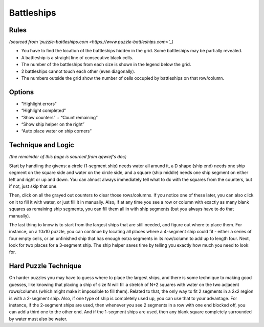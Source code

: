 Battleships
===========

Rules
-----

*(sourced from `puzzle-battleships.com <https://www.puzzle-battleships.com>`_)*

* You have to find the location of the battleships hidden in the grid. Some battleships may be partially revealed.
* A battleship is a straight line of consecutive black cells.
* The number of the battleships from each size is shown in the legend below the grid.
* 2 battleships cannot touch each other (even diagonally).
* The numbers outside the grid show the number of cells occupied by battleships on that row/column.

Options
-------

* "Highlight errors"
* “Highlight completed”
* “Show counters” + “Count remaining”
* “Show ship helper on the right”
* “Auto place water on ship corners”

Technique and Logic
-------------------

*(the remainder of this page is sourced from qqwref's doc)*

Start by handling the givens: a circle (1-segment ship) needs water all around it,
a D shape (ship end) needs one ship segment on the square side and water on the circle side,
and a square (ship middle) needs one ship segment on either left and right or up and down.
You can almost always immediately tell what to do with the squares from the counters, but if not, just skip that one.

Then, click on all the grayed out counters to clear those rows/columns. If you notice one of these later,
you can also click on it to fill it with water, or just fill it in manually. Also, if at any time you see a
row or column with exactly as many blank squares as remaining ship segments, you can fill them all in with ship
segments (but you always have to do that manually).

The last thing to know is to start from the largest ships that are still needed, and figure out where to place them.
For instance, on a 10x10 puzzle, you can continue by locating all places where a 4-segment ship could fit - either a
series of four empty cells, or an unfinished ship that has enough extra segments in its row/column to add up to
length four. Next, look for two places for a 3-segment ship. The ship helper saves time by telling you exactly how much
you need to look for.

Hard Puzzle Technique
---------------------

On harder puzzles you may have to guess where to place the largest ships, and there is some technique to making good guesses,
like knowing that placing a ship of size N will fill a stretch of N+2 squares with water on the two adjacent rows/columns
(which might make it impossible to fill them). Related to that, the only way to fit 2 segments in a 2x2 region is with a
2-segment ship. Also, if one type of ship is completely used up, you can use that to your advantage. For instance, if the
2-segment ships are used, then whenever you see 2 segments in a row with one end blocked off, you can add a third one
to the other end. And if the 1-segment ships are used, then any blank square completely surrounded by water must also
be water.